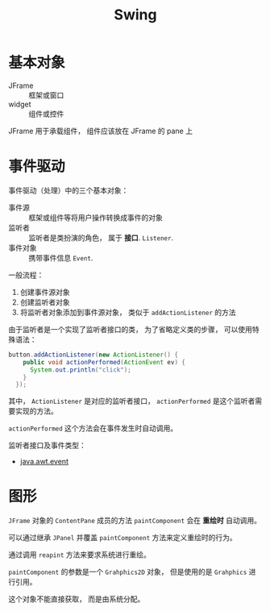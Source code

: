 #+TITLE:      Swing

* 目录                                                    :TOC_4_gh:noexport:
- [[#基本对象][基本对象]]
- [[#事件驱动][事件驱动]]
- [[#图形][图形]]

* 基本对象
  + JFrame :: 框架或窗口
  + widget :: 组件或控件

  JFrame 用于承载组件， 组件应该放在 JFrame 的 pane 上

* 事件驱动
  事件驱动（处理）中的三个基本对象：
  + 事件源 :: 框架或组件等将用户操作转换成事件的对象
  + 监听者 :: 监听者是类扮演的角色， 属于 *接口*. ~Listener~.
  + 事件对象 :: 携带事件信息 ~Event~.

  一般流程：
  1. 创建事件源对象
  2. 创建监听者对象
  3. 将监听者对象添加到事件源对象， 类似于 ~addActionListener~ 的方法

  由于监听者是一个实现了监听者接口的类， 为了省略定义类的步骤， 可以使用特殊语法：
  #+BEGIN_SRC java
    button.addActionListener(new ActionListener() {
        public void actionPerformed(ActionEvent ev) {
          System.out.println("click");
        }
      });
  #+END_SRC

  其中， ~ActionListener~ 是对应的监听者接口， ~actionPerformed~ 是这个监听者需要实现的方法。

  ~actionPerformed~ 这个方法会在事件发生时自动调用。
  
  监听者接口及事件类型：
  + [[http://www.runoob.com/manual/jdk1.6/java/awt/event/package-summary.html][java.awt.event]]

* 图形
  ~JFrame~ 对象的 ~ContentPane~ 成员的方法 ~paintComponent~ 会在 *重绘时* 自动调用。

  可以通过继承 ~JPanel~ 并覆盖 ~paintComponent~ 方法来定义重绘时的行为。

  通过调用 ~reapint~ 方法来要求系统进行重绘。

  ~paintComponent~ 的参数是一个 ~Grahphics2D~ 对象， 但是使用的是 ~Grahphics~ 进行引用。

  这个对象不能直接获取， 而是由系统分配。
  

